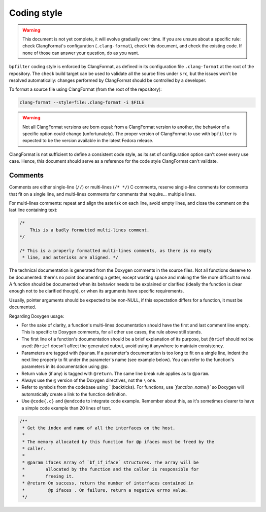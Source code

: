 Coding style
============

.. warning::

    This document is not yet complete, it will evolve gradually over time. If you are unsure about a specific rule: check ClangFormat's configuration (``.clang-format``), check this document, and check the existing code. If none of those can answer your question, do as you want.

``bpfilter`` coding style is enforced by ClangFormat, as defined in its configuration file ``.clang-format`` at the root of the repository. The ``check`` build target can be used to validate all the source files under ``src``, but the issues won't be resolved automatically: changes performed by ClangFormat should be controlled by a developer.

To format a source file using ClangFormat (from the root of the repository):

.. code:: shell

    clang-format --style=file:.clang-format -i $FILE

.. warning::

    Not all ClangFormat versions are born equal: from a ClangFormat version to another, the behavior of a specific option could change (unfortunately). The proper version of ClangFormat to use with ``bpfilter`` is expected to be the version available in the latest Fedora release.

ClangFormat is not sufficient to define a consistent code style, as its set of configuration option can't cover every use case. Hence, this document should serve as a reference for the code style ClangFormat can't validate.

Comments
--------

Comments are either single-line (``//``) or multi-lines (``/* */``) C comments, reserve single-line comments for comments that fit on a single line, and multi-lines comments for comments that require... multiple lines.

For multi-lines comments: repeat and align the asterisk on each line, avoid empty lines, and close the comment on the last line containing text:

.. code:: c

    /*
        This is a badly formatted multi-lines comment.
    */

    /* This is a properly formatted multi-lines comments, as there is no empty
     * line, and asterisks are aligned. */

The technical documentation is generated from the Doxygen comments in the source files. Not all functions deserve to be documented: there's no point documenting a getter, except wasting space and making the file more difficult to read. A function should be documented when its behavior needs to be explained or clarified (ideally the function is clear enough not to be clarified though), or when its arguments have specific requirements.

Usually, pointer arguments should be expected to be non-NULL, if this expectation differs for a function, it must be documented.

Regarding Doxygen usage:

- For the sake of clarity, a function's multi-lines documentation should have the first and last comment line empty. This is specific to Doxygen comments, for all other use cases, the rule above still stands.
- The first line of a function's documentation should be a brief explanation of its purpose, but ``@brief`` should not be used: ``@brief`` doesn't affect the generated output, avoid using it anywhere to maintain consistency.
- Parameters are tagged with ``@param``. If a parameter's documentation is too long to fit on a single line, indent the next line properly to fit under the parameter's name (see example below). You can refer to the function's parameters in its documentation using `@p`.
- Return value (if any) is tagged with ``@return``. The same line break rule applies as to ``@param``.
- Always use the ``@`` version of the Doxygen directives, not the ``\`` one.
- Refer to symbols from the codebase using `\`` (backticks). For functions, use `\`function_name()\`` so Doxygen will automatically create a link to the function definition.
- Use ``@code{.c}`` and ``@endcode`` to integrate code example. Remember about this, as it's sometimes clearer to have a simple code example than 20 lines of text.

.. code:: c

    /**
     * Get the index and name of all the interfaces on the host.
     *
     * The memory allocated by this function for @p ifaces must be freed by the
     * caller.
     *
     * @param ifaces Array of `bf_if_iface` structures. The array will be
     *        allocated by the function and the caller is responsible for
     *        freeing it.
     * @return On success, return the number of interfaces contained in
     *         @p ifaces . On failure, return a negative errno value.
     */
